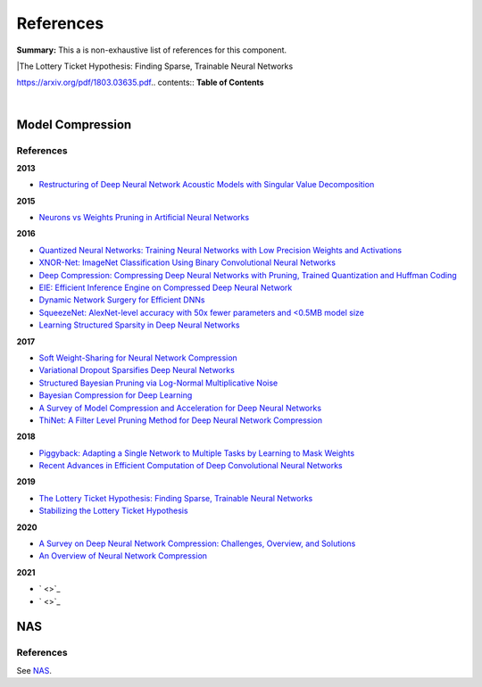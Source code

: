 .. |br| raw:: html

  <br/>
  
References
==========

**Summary:** This a is non-exhaustive list of references for this component.

|The Lottery Ticket Hypothesis: Finding Sparse, Trainable Neural Networks

https://arxiv.org/pdf/1803.03635.pdf.. contents:: **Table of Contents**

|

Model Compression
-----------------

References
^^^^^^^^^^

**2013**

- `Restructuring of Deep Neural Network Acoustic Models with Singular Value Decomposition <https://www.microsoft.com/en-us/research/wp-content/uploads/2013/01/svd_v2.pdf>`_

**2015**

- `Neurons vs Weights Pruning in Artificial Neural Networks <http://journals.rta.lv/index.php/ETR/article/view/166>`_

**2016**

- `Quantized Neural Networks: Training Neural Networks with Low Precision Weights and Activations <https://arxiv.org/pdf/1609.07061.pdf>`_
- `XNOR-Net: ImageNet Classification Using Binary Convolutional Neural Networks <https://arxiv.org/pdf/1603.05279.pdf>`_
- `Deep Compression: Compressing Deep Neural Networks with Pruning, Trained Quantization and Huffman Coding <https://arxiv.org/pdf/1510.00149.pdf>`_
- `EIE: Efficient Inference Engine on Compressed Deep Neural Network <https://arxiv.org/pdf/1602.01528.pdf>`_
- `Dynamic Network Surgery for Efficient DNNs <https://arxiv.org/pdf/1608.04493.pdf>`_
- `SqueezeNet: AlexNet-level accuracy with 50x fewer parameters and <0.5MB model size <https://arxiv.org/pdf/1602.07360.pdf>`_
- `Learning Structured Sparsity in Deep Neural Networks <https://arxiv.org/pdf/1608.03665.pdf>`_

**2017**

- `Soft Weight-Sharing for Neural Network Compression <https://arxiv.org/pdf/1702.04008.pdf>`_
- `Variational Dropout Sparsifies Deep Neural Networks <https://arxiv.org/pdf/1701.05369.pdf>`_
- `Structured Bayesian Pruning via Log-Normal Multiplicative Noise <https://proceedings.neurips.cc/paper/2017/file/dab49080d80c724aad5ebf158d63df41-Paper.pdf>`_
- `Bayesian Compression for Deep Learning <http://papers.nips.cc/paper/6921-bayesian-compression-for-deep-learning.pdf>`_
- `A Survey of Model Compression and Acceleration for Deep Neural Networks <https://arxiv.org/pdf/1710.09282.pdf>`_
- `ThiNet: A Filter Level Pruning Method for Deep Neural Network Compression <https://arxiv.org/pdf/1707.06342.pdf>`_

**2018**

- `Piggyback: Adapting a Single Network to Multiple Tasks by Learning to Mask Weights <https://arxiv.org/pdf/1801.06519.pdf>`_
- `Recent Advances in Efficient Computation of Deep Convolutional Neural Networks <https://arxiv.org/pdf/1802.00939.pdf>`_

**2019**

- `The Lottery Ticket Hypothesis: Finding Sparse, Trainable Neural Networks <https://arxiv.org/pdf/1803.03635.pdf>`_
- `Stabilizing the Lottery Ticket Hypothesis <https://arxiv.org/pdf/1903.01611.pdf>`_

**2020**

- `A Survey on Deep Neural Network Compression: Challenges, Overview, and Solutions <https://arxiv.org/pdf/2010.03954.pdf>`_
- `An Overview of Neural Network Compression <https://arxiv.org/pdf/2006.03669.pdf>`_

**2021**

- ` <>`_
- ` <>`_

NAS
---

References
^^^^^^^^^^

See `NAS <https://github.com/GUT-AI/nas/blob/master/references/README.rst>`_.

